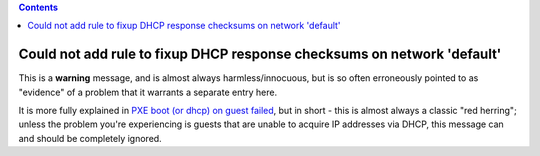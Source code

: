 .. contents::

Could not add rule to fixup DHCP response checksums on network 'default'
========================================================================

This is a **warning** message, and is almost always harmless/innocuous,
but is so often erroneously pointed to as "evidence" of a problem that
it warrants a separate entry here.

It is more fully explained in `PXE boot (or dhcp) on guest
failed <PXE_boot_or_dhcp_on_guest_failed.html>`__, but in short - this
is almost always a classic "red herring"; unless the problem you're
experiencing is guests that are unable to acquire IP addresses via DHCP,
this message can and should be completely ignored.
